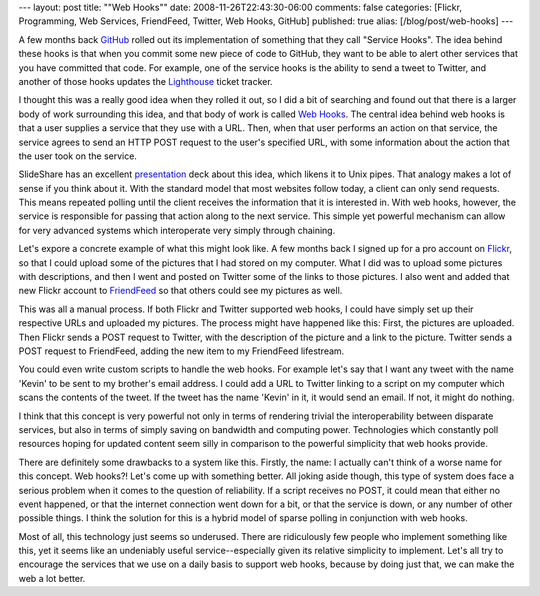 ---
layout: post
title: "\"Web Hooks\""
date: 2008-11-26T22:43:30-06:00
comments: false
categories: [Flickr, Programming, Web Services, FriendFeed, Twitter, Web Hooks, GitHub]
published: true
alias: [/blog/post/web-hooks]
---

A few months back GitHub_ rolled out its implementation of something that they
call "Service Hooks".  The idea behind these hooks is that when you commit
some new piece of code to GitHub, they want to be able to alert other services
that you have committed that code.  For example, one of the service hooks is
the ability to send a tweet to Twitter, and another of those hooks updates the 
Lighthouse_ ticket tracker.

I thought this was a really good idea when they rolled it out, so I did a bit of
searching and found out that there is a larger body of work surrounding this
idea, and that body of work is called `Web Hooks`_.  The central idea behind
web hooks is that a user supplies a service that they use with a URL.  Then,
when that user performs an action on that service, the service agrees to send an
HTTP POST request to the user's specified URL, with some information about the
action that the user took on the service.

SlideShare has an excellent presentation_ deck about this idea, which likens it
to Unix pipes.  That analogy makes a lot of sense if you think about it.  With
the standard model that most websites follow today, a client can only send
requests.  This means repeated polling until the client receives the information
that it is interested in.  With web hooks, however, the service is responsible
for passing that action along to the next service.  This simple yet powerful
mechanism can allow for very advanced systems which interoperate very simply
through chaining.

Let's expore a concrete example of what this might look like.  A few months back
I signed up for a pro account on Flickr_, so that I could upload some of the
pictures that I had stored on my computer.  What I did was to upload some
pictures with descriptions, and then I went and posted on Twitter some of the
links to those pictures.  I also went and added that new Flickr account to
FriendFeed_ so that others could see my pictures as well.

This was all a manual process.  If both Flickr and Twitter supported web hooks,
I could have simply set up their respective URLs and uploaded my pictures.  The
process might have happened like this:  First, the pictures are uploaded.  Then
Flickr sends a POST request to Twitter, with the description of the picture and
a link to the picture.  Twitter sends a POST request to FriendFeed, adding the
new item to my FriendFeed lifestream.

You could even write custom scripts to handle the web hooks. For example let's
say that I want any tweet with the name 'Kevin' to be sent to my brother's email
address.  I could add a URL to Twitter linking to a script on my computer which
scans the contents of the tweet.  If the tweet has the name 'Kevin' in it, it
would send an email.  If not, it might do nothing.

I think that this concept is very powerful not only in terms of rendering
trivial the interoperability between disparate services, but also in terms of
simply saving on bandwidth and computing power.  Technologies which constantly
poll resources hoping for updated content seem silly in comparison to the
powerful simplicity that web hooks provide.

There are definitely some drawbacks to a system like this.  Firstly, the name: I
actually can't think of a worse name for this concept.  Web hooks?!  Let's come
up with something better.  All joking aside though, this type of system does
face a serious problem when it comes to the question of reliability.  If a
script receives no POST, it could mean that either no event happened, or that
the internet connection went down for a bit, or that the service is down, or any
number of other possible things.  I think the solution for this is a hybrid
model of sparse polling in conjunction with web hooks.

Most of all, this technology just seems so underused.  There are ridiculously
few people who implement something like this, yet it seems like an undeniably
useful service--especially given its relative simplicity to implement.  Let's
all try to encourage the services that we use on a daily basis to support web
hooks, because by doing just that, we can make the web a lot better.

.. _GitHub: http://github.com/
.. _Lighthouse: http://lighthouseapp.com/
.. _`Web Hooks`: http://webhooks.pbwiki.com/
.. _presentation: http://www.slideshare.net/progrium/web-hooks
.. _Flickr: http://flickr.com/
.. _FriendFeed: http://friendfeed.com/